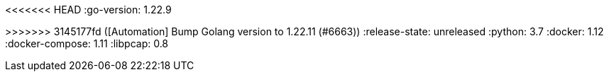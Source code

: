 :stack-version: 8.17.1
:doc-branch: 8.17
// FIXME: once elastic.co docs have been switched over to use `main`, remove
// the `doc-site-branch` line below as well as any references to it in the code.
:doc-site-branch: master
<<<<<<< HEAD
:go-version: 1.22.9
=======
:go-version: 1.22.11
>>>>>>> 3145177fd ([Automation] Bump Golang version to 1.22.11 (#6663))
:release-state: unreleased
:python: 3.7
:docker: 1.12
:docker-compose: 1.11
:libpcap: 0.8

